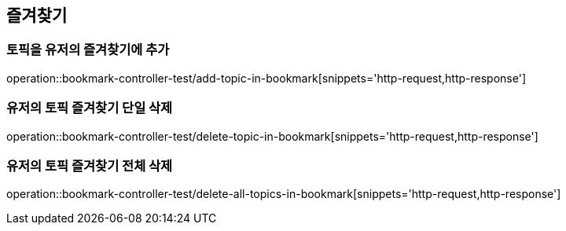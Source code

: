 == 즐겨찾기

=== 토픽을 유저의 즐겨찾기에 추가

operation::bookmark-controller-test/add-topic-in-bookmark[snippets='http-request,http-response']

=== 유저의 토픽 즐겨찾기 단일 삭제
operation::bookmark-controller-test/delete-topic-in-bookmark[snippets='http-request,http-response']

=== 유저의 토픽 즐겨찾기 전체 삭제
operation::bookmark-controller-test/delete-all-topics-in-bookmark[snippets='http-request,http-response']

